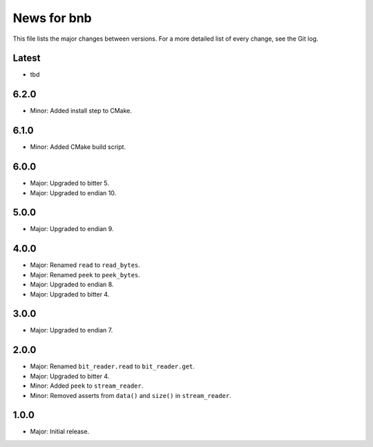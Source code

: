 News for bnb
============

This file lists the major changes between versions. For a more detailed list of
every change, see the Git log.

Latest
------
* tbd

6.2.0
-----
* Minor: Added install step to CMake.

6.1.0
-----
* Minor: Added CMake build script.

6.0.0
-----
* Major: Upgraded to bitter 5.
* Major: Upgraded to endian 10.

5.0.0
-----
* Major: Upgraded to endian 9.

4.0.0
-----
* Major: Renamed ``read`` to ``read_bytes``.
* Major: Renamed ``peek`` to ``peek_bytes``.
* Major: Upgraded to endian 8.
* Major: Upgraded to bitter 4.

3.0.0
-----
* Major: Upgraded to endian 7.

2.0.0
-----
* Major: Renamed ``bit_reader.read`` to ``bit_reader.get``.
* Major: Upgraded to bitter 4.
* Minor: Added ``peek`` to ``stream_reader``.
* Minor: Removed asserts from ``data()`` and ``size()`` in ``stream_reader``.

1.0.0
-----
* Major: Initial release.
